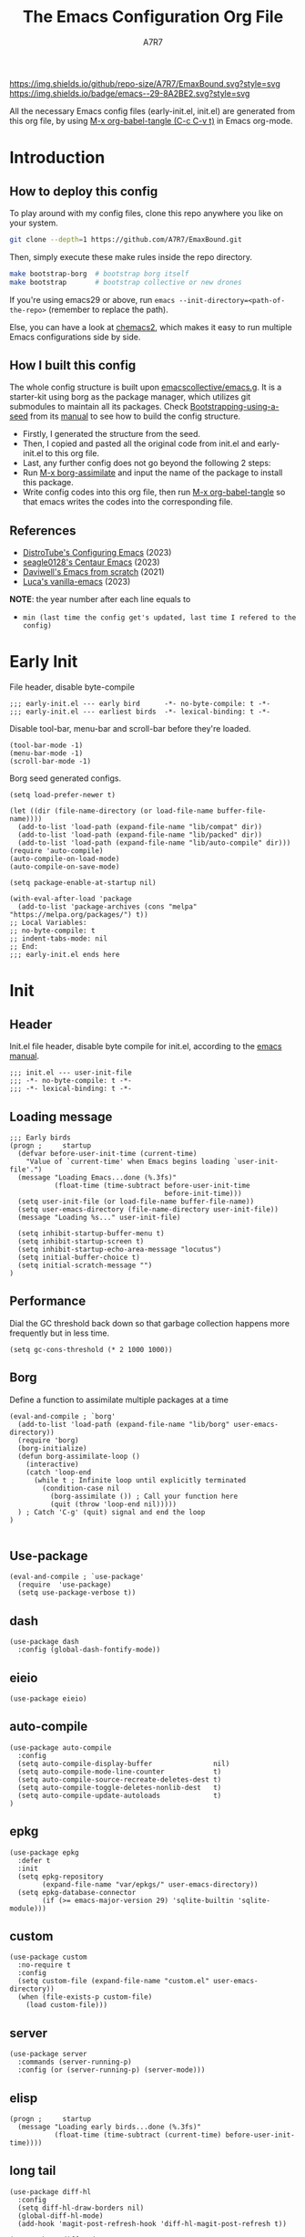:DOC-CONFIG:
# Tangle by default to init.el, which is the most common case
#+PROPERTY: header-args:elisp :tangle init.el :language elisp
#+PROPERTY: header-args:emacs-lisp :tangle init.el :language elisp
#+PROPERTY: header-args:mkdirp yes :comments no
#+STARTUP: fold
#+OPTIONS: toc:2
:END:

#+TITLE: The Emacs Configuration Org File
#+AUTHOR: A7R7
[[https://img.shields.io/github/repo-size/A7R7/EmaxBound][https://img.shields.io/github/repo-size/A7R7/EmaxBound.svg?style=svg]]
[[https://www.gnu.org/software/emacs/][https://img.shields.io/badge/emacs--29-8A2BE2.svg?style=svg]]

All the necessary Emacs config files (early-init.el, init.el) are generated from this org file,
by using [[elisp:org-babel-tangle][M-x org-babel-tangle (C-c C-v t)]] in Emacs org-mode.

* Introduction
** How to deploy this config
To play around with my config files, clone this repo anywhere you like on your system.
#+begin_src bash
git clone --depth=1 https://github.com/A7R7/EmaxBound.git
#+end_src

Then, simply execute these make rules inside the repo directory.
#+begin_src bash
make bootstrap-borg  # bootstrap borg itself
make bootstrap       # bootstrap collective or new drones
#+end_src

If you're using emacs29 or above, run ~emacs --init-directory=<path-of-the-repo>~ (remember to replace the path).

Else, you can have a look at [[https://github.com/plexus/chemacs2][chemacs2]], which makes it easy to run multiple Emacs configurations side by side.

** How I built this config
The whole config structure is built upon [[https://github.com/emacscollective/emacs.g][emacscollective/emacs.g]]. It is a starter-kit using borg as the package manager, which utilizes git submodules to maintain all its packages.
Check [[https://emacsmirror.net/manual/borg/Bootstrapping-using-a-seed.html][Bootstrapping-using-a-seed]] from its [[https://emacsmirror.net/manual/borg/][manual]] to see how to build the config structure.

- Firstly, I generated the structure from the seed.
- Then, I copied and pasted all the original code from init.el and early-init.el to this org file.
- Last, any further config does not go beyond the following 2 steps:
+ Run [[elisp: borg-assimilate][M-x borg-assimilate]] and input the name of the package to install this package.
+ Write config codes into this org file, then run [[elisp:org-babel-tangle][M-x org-babel-tangle]] so that emacs writes the codes into the corresponding file.

** References
-  [[https://gitlab.com/dwt1/configuring-emacs][DistroTube's Configuring Emacs]] (2023)
-  [[https://github.com/seagle0128/.emacs.d][seagle0128's Centaur Emacs]] (2023)
-  [[https://github.com/daviwil/emacs-from-scratch][Daviwell's Emacs from scratch]] (2021)
-  [[https://github.com/lccambiaghi/vanilla-emacs][Luca's vanilla-emacs]] (2023)
*NOTE*: the year number after each line equals to
- =min (last time the config get's updated, last time I refered to the config)=

* Early Init
File header, disable byte-compile
#+begin_src elisp :tangle early-init.el
;;; early-init.el --- early bird      -*- no-byte-compile: t -*-
;;; early-init.el --- earliest birds  -*- lexical-binding: t -*-
#+end_src

Disable tool-bar, menu-bar and scroll-bar before they're loaded.
#+begin_src elisp :tangle early-init.el
(tool-bar-mode -1)
(menu-bar-mode -1)
(scroll-bar-mode -1)
#+end_src

Borg seed generated configs.
#+begin_src elisp :tangle early-init.el
(setq load-prefer-newer t)

(let ((dir (file-name-directory (or load-file-name buffer-file-name))))
  (add-to-list 'load-path (expand-file-name "lib/compat" dir))
  (add-to-list 'load-path (expand-file-name "lib/packed" dir))
  (add-to-list 'load-path (expand-file-name "lib/auto-compile" dir)))
(require 'auto-compile)
(auto-compile-on-load-mode)
(auto-compile-on-save-mode)

(setq package-enable-at-startup nil)

(with-eval-after-load 'package
  (add-to-list 'package-archives (cons "melpa" "https://melpa.org/packages/") t))
;; Local Variables:
;; no-byte-compile: t
;; indent-tabs-mode: nil
;; End:
;;; early-init.el ends here
#+end_src

* Init
** Header
Init.el file header, disable byte compile for init.el, according to the [[https://www.gnu.org/software/emacs/manual/html_node/emacs/Init-File.html][emacs manual]].
#+begin_src elisp
;;; init.el --- user-init-file
;;; -*- no-byte-compile: t -*-
;;; -*- lexical-binding: t -*-
#+end_src
** Loading message
#+begin_src elisp
;;; Early birds
(progn ;     startup
  (defvar before-user-init-time (current-time)
    "Value of `current-time' when Emacs begins loading `user-init-file'.")
  (message "Loading Emacs...done (%.3fs)"
           (float-time (time-subtract before-user-init-time
                                      before-init-time)))
  (setq user-init-file (or load-file-name buffer-file-name))
  (setq user-emacs-directory (file-name-directory user-init-file))
  (message "Loading %s..." user-init-file)

  (setq inhibit-startup-buffer-menu t)
  (setq inhibit-startup-screen t)
  (setq inhibit-startup-echo-area-message "locutus")
  (setq initial-buffer-choice t)
  (setq initial-scratch-message "")
)
#+end_src

** Performance
Dial the GC threshold back down so that garbage collection happens more frequently but in less time.
#+begin_src elisp
(setq gc-cons-threshold (* 2 1000 1000))
#+end_src

** Borg
Define a function to assimilate multiple packages at a time
#+begin_src elisp
(eval-and-compile ; `borg'
  (add-to-list 'load-path (expand-file-name "lib/borg" user-emacs-directory))
  (require 'borg)
  (borg-initialize)
  (defun borg-assimilate-loop ()
    (interactive)
    (catch 'loop-end
      (while t ; Infinite loop until explicitly terminated
        (condition-case nil
          (borg-assimilate ()) ; Call your function here
          (quit (throw 'loop-end nil)))))
  ) ; Catch 'C-g' (quit) signal and end the loop
)

#+end_src

** Use-package
#+begin_src elisp
(eval-and-compile ; `use-package'
  (require  'use-package)
  (setq use-package-verbose t))
#+end_src
** dash
#+begin_src elisp
(use-package dash
  :config (global-dash-fontify-mode))
#+end_src
** eieio
#+begin_src elisp
(use-package eieio)
#+end_src
** auto-compile
#+begin_src elisp
(use-package auto-compile
  :config
  (setq auto-compile-display-buffer               nil)
  (setq auto-compile-mode-line-counter            t)
  (setq auto-compile-source-recreate-deletes-dest t)
  (setq auto-compile-toggle-deletes-nonlib-dest   t)
  (setq auto-compile-update-autoloads             t)
)
#+end_src
** epkg
#+begin_src elisp
(use-package epkg
  :defer t
  :init
  (setq epkg-repository
        (expand-file-name "var/epkgs/" user-emacs-directory))
  (setq epkg-database-connector
        (if (>= emacs-major-version 29) 'sqlite-builtin 'sqlite-module)))
#+end_src
** custom
#+begin_src elisp
(use-package custom
  :no-require t
  :config
  (setq custom-file (expand-file-name "custom.el" user-emacs-directory))
  (when (file-exists-p custom-file)
    (load custom-file)))
#+end_src
** server
#+begin_src elisp
(use-package server
  :commands (server-running-p)
  :config (or (server-running-p) (server-mode)))
#+end_src
** elisp
#+begin_src elisp
(progn ;     startup
  (message "Loading early birds...done (%.3fs)"
           (float-time (time-subtract (current-time) before-user-init-time))))
#+end_src
** long tail
#+begin_src elisp
(use-package diff-hl
  :config
  (setq diff-hl-draw-borders nil)
  (global-diff-hl-mode)
  (add-hook 'magit-post-refresh-hook 'diff-hl-magit-post-refresh t))
#+end_src

#+begin_src elisp
(use-package diff-mode
  :defer t
  :config
  (when (>= emacs-major-version 27)
    (set-face-attribute 'diff-refine-changed nil :extend t)
    (set-face-attribute 'diff-refine-removed nil :extend t)
    (set-face-attribute 'diff-refine-added   nil :extend t)))
#+end_src

#+begin_src elisp
(use-package dired
  :defer t
  :config (setq dired-listing-switches "-alh"))
#+end_src

#+begin_src elisp
(use-package eldoc
  :when (version< "25" emacs-version)
  :config (global-eldoc-mode))
#+end_src

#+begin_src elisp
(use-package help
  :defer t
  :config (temp-buffer-resize-mode))
#+end_src

#+begin_src elisp
(progn ;    `isearch'
  (setq isearch-allow-scroll t))
#+end_src

#+begin_src elisp
(use-package lisp-mode
  :config
  (add-hook 'emacs-lisp-mode-hook 'outline-minor-mode)
  (add-hook 'emacs-lisp-mode-hook 'reveal-mode)
  (defun indent-spaces-mode ()
    (setq indent-tabs-mode nil))
  (add-hook 'lisp-interaction-mode-hook 'indent-spaces-mode))
#+end_src

#+begin_src elisp
(use-package magit
  :defer t
  :commands (magit-add-section-hook)
  :config
  (magit-add-section-hook 'magit-status-sections-hook
                          'magit-insert-modules
                          'magit-insert-stashes
                          'append))
#+end_src

#+begin_src elisp
(use-package man
  :defer t
  :config (setq Man-width 80))
#+end_src

#+begin_src elisp
(use-package paren
  :config (show-paren-mode))
#+end_src

#+begin_src elisp
(use-package prog-mode
  :config (global-prettify-symbols-mode)
  (defun indicate-buffer-boundaries-left ()
    (setq indicate-buffer-boundaries 'left))
  (add-hook 'prog-mode-hook 'indicate-buffer-boundaries-left))
#+end_src

#+begin_src elisp
(use-package recentf
  :demand t
  :config (add-to-list 'recentf-exclude "^/\\(?:ssh\\|su\\|sudo\\)?x?:"))
#+end_src

#+begin_src elisp
(use-package savehist
  :config (savehist-mode))
#+end_src

#+begin_src elisp
(use-package saveplace
  :when (version< "25" emacs-version)
  :config (save-place-mode))
#+end_src

#+begin_src elisp
(use-package simple
  :config (column-number-mode))
#+end_src

#+begin_src elisp
(use-package smerge-mode
  :defer t
  :config
  (when (>= emacs-major-version 27)
    (set-face-attribute 'smerge-refined-removed nil :extend t)
    (set-face-attribute 'smerge-refined-added   nil :extend t)))
#+end_src

#+begin_src elisp
(progn ;    `text-mode'
  (add-hook 'text-mode-hook 'indicate-buffer-boundaries-left))
#+end_src

#+begin_src elisp
(use-package tramp
  :defer t
  :config
  (add-to-list 'tramp-default-proxies-alist '(nil "\\`root\\'" "/ssh:%h:"))
  (add-to-list 'tramp-default-proxies-alist '("localhost" nil nil))
  (add-to-list 'tramp-default-proxies-alist
               (list (regexp-quote (system-name)) nil nil))
  (setq vc-ignore-dir-regexp
        (format "\\(%s\\)\\|\\(%s\\)"
                vc-ignore-dir-regexp
                tramp-file-name-regexp)))
#+end_src

#+begin_src elisp
(use-package tramp-sh
  :defer t
  :config (cl-pushnew 'tramp-own-remote-path tramp-remote-path))
#+end_src

** Tequila worms
#+begin_src elisp
(progn ;     startup
  (message "Loading %s...done (%.3fs)" user-init-file
           (float-time (time-subtract (current-time)
                                      before-user-init-time)))
  (add-hook 'after-init-hook
            (lambda ()
              (message
               "Loading %s...done (%.3fs) [after-init]" user-init-file
               (float-time (time-subtract (current-time)
                                          before-user-init-time))))
            t))

(progn ;     personalize
  (let ((file (expand-file-name (concat (user-real-login-name) ".el")
                                user-emacs-directory)))
    (when (file-exists-p file)
      (load file))))

;; Local Variables:
;; indent-tabs-mode: nil
;; End:
;;; init.el ends here
#+end_src

* UI Configs
** Basics
** Fonts

Defining the various fonts that Emacs will use.
#+begin_src elisp
  (set-face-attribute 'default nil
    :font "JetBrainsMono Nerd Font"
    :height 150
    :weight 'medium)
  (set-face-attribute 'variable-pitch nil
    :font "Ubuntu Nerd Font"
    :height 160
    :weight 'medium)
  (set-face-attribute 'fixed-pitch nil
    :font "JetBrainsMono Nerd Font"
    :height 150
    :weight 'medium)



#+end_src

Makes commented text and keywords italics. Working in emacsclient but not emacs.
#+begin_src elisp
  (set-face-attribute 'font-lock-comment-face nil
    :slant 'italic)
  (set-face-attribute 'font-lock-keyword-face nil
    :slant 'italic)
#+end_src

Uncomment the following line if line spacing needs adjusting.
#+begin_src elisp
(setq-default line-spacing 0.12)
#+end_src

*** Zooming In/Out
You can use the bindings CTRL plus =/- for zooming in/out.  You can also use CTRL plus the mouse wheel for zooming in/out.

#+begin_src emacs-lisp
(global-set-key (kbd "C-=") 'text-scale-increase)
(global-set-key (kbd "C--") 'text-scale-decrease)
(global-set-key (kbd "<C-wheel-up>") 'text-scale-increase)
(global-set-key (kbd "<C-wheel-down>") 'text-scale-decrease)
#+end_src

** Icons
*** All-the-icons
[[https://github.com/domtronn/all-the-icons.el][All-the-icons]] is an icon set that can be used with dashboard, dired, ibuffer and other Emacs programs.

#+begin_src emacs-lisp
(use-package all-the-icons
  :ensure t
  :if (display-graphic-p))

(use-package all-the-icons-dired
  :hook (dired-mode . (lambda () (all-the-icons-dired-mode t))))
#+end_src

*NOTE*: In order for the icons to work it is very important that you install the Resource Fonts included in this package. Run [[elisp:all-the-icons-install-fonts][M-x all-the-icons-install-fonts]] to install necessary icons.

*** Nerd-icons
[[https://github.com/rainstormstudio/nerd-icons.el][Nerd-icons]] is a library for easily using Nerd Font icons inside Emacs, an alternative to all-the-icons.
Run [[elisp:nerd-icons-install-fonts][M-x nerd-icons-install-fonts]] to install =Symbols Nerd Fonts Mono= for you.
#+begin_src elisp
(use-package nerd-icons
  ;; :custom
  ;; The Nerd Font you want to use in GUI
  ;; "Symbols Nerd Font Mono" is the default and is recommended
  ;; but you can use any other Nerd Font if you want
  ;; (nerd-icons-font-family "Symbols Nerd Font Mono")
)
#+end_src

** Theme
[[https://github.com/hlissner/emacs-doom-themes][Doom-themes]] is a great set of themes with a lot of variety and support for many different Emacs modes. Taking a look at the [[https://github.com/hlissner/emacs-doom-themes/tree/screenshots][screenshots]] might help you decide which one you like best.  You can also run =M-x counsel-load-theme= to choose between them easily.
#+begin_src elisp
(use-package doom-themes
  :init
  (load-theme 'doom-ayu-mirage t))
#+end_src

** Transparency
Set background alpha to 5%
#+begin_src elisp
(set-frame-parameter nil 'alpha-background 95)
(add-to-list 'default-frame-alist '(alpha-background . 95))
#+end_src
** Doom Modeline
[[https://github.com/seagle0128/doom-modeline][Doom-modeline]] is a very attractive and rich (yet still minimal) mode line configuration for Emacs.  The default configuration is quite good but you can check out the [[https://github.com/seagle0128/doom-modeline#customize][configuration options]] for more things you can enable or disable.

#+begin_src elisp
(use-package doom-modeline
  :init (doom-modeline-mode 1)
  :custom ((doom-modeline-height 15)))
#+end_src

*NOTE1*: [[Nerd-icons]] are necessary. Run [[elisp:nerd-icons-install-fonts][M-x nerd-icons-install-fonts]] to install the resource fonts.

*NOTE2:* [[All-the-icons]] hasn't been supported since 4.0.0. If you prefer all-the-icons, please use release 3.4.0, then run [[elisp:all-the-icons-install-fonts][M-x all-the-icons-install-fonts]] to install necessary icons.

** Helpful Help cmds

[[https://github.com/Wilfred/helpful][Helpful]] adds a lot of very helpful (get it?) information to Emacs' =describe-= command buffers.  For example, if you use =describe-function=, you will not only get the documentation about the function, you will also see the source code of the function and where it gets used in other places in the Emacs configuration.  It is very useful for figuring out how things work in Emacs.

#+begin_src elisp
(use-package helpful
  :commands (helpful-callable helpful-variable helpful-command helpful-key)
  :custom
  (counsel-describe-function-function #'helpful-callable)
  (counsel-describe-variable-function #'helpful-variable)
  :bind
  ([remap describe-function] . counsel-describe-function)
  ([remap describe-command] . helpful-command)
  ([remap describe-variable] . counsel-describe-variable)
  ([remap describe-key] . helpful-key))
#+end_src

** Dashboard
Emacs Dashboard is an extensible startup screen showing you recent files, bookmarks, agenda items and an Emacs banner.
#+begin_src emacs-lisp
(use-package dashboard
:init
  (setq initial-buffer-choice 'dashboard-open)
  (setq dashboard-set-heading-icons t)
  (setq dashboard-set-file-icons t)
  ;; (setq dashboard-banner-logo-title "Also try NeoVim!")
  ;; show Dashboard in frames created with emacsclient -c
  (setq initial-buffer-choice (lambda () (get-buffer-create "*dashboard*")))
  ;;(setq dashboard-startup-banner 'logo) ;; use standard emacs logo as banner
  ;; (setq dashboard-startup-banner "~/.config/emacs/images/emacs-dash.png")  ;; use custom image as banner
  (setq dashboard-center-content t) ;; set to 't' for centered content

  (setq dashboard-items '(
        (recents . 5)
        (agenda . 5 )
        (bookmarks . 3)
        (projects . 3)
        (registers . 3)
  ))

  ;; (dashboard-modify-heading-icons '((recents . "file-text") (bookmarks . "book")))
:config
  (dashboard-setup-startup-hook)
)
#+end_src

** Diminish
This package implements hiding or abbreviation of the modeline displays (lighters) of minor-modes.  With this package installed, you can add ':diminish' to any use-package block to hide that particular mode in the modeline.

#+begin_src emacs-lisp
(use-package diminish)

#+end_src

** Tabs
#+begin_src elisp
  (use-package centaur-tabs
    :hook
      (emacs-startup . centaur-tabs-mode)
    :init
      (setq centaur-tabs-set-icons t
	    centaur-tabs-set-modified-marker t
	    centaur-tabs-modified-marker "M"
	    centaur-tabs-cycle-scope 'tabs
	    centaur-tabs-set-close-button nil
	    centaur-tabs-enable-ido-completion nil)
    :config
      (centaur-tabs-mode t)
      ;; (centaur-tabs-headline-match)
      (centaur-tabs-group-by-projectile-project)
  )
#+end_src
** Shrink path
[[https://github.com/zbelial/shrink-path.el][Shrink path]] is a small utility functions that allow for fish-style trunctated directories in eshell and for example modeline.
#+begin_src elisp
(use-package shrink-path :demand t)
#+end_src

** S
[[https://github.com/magnars/s.el][S]] is the long lost Emacs string manipulation library.

** F
[[https://github.com/rejeep/f.el][F]] is a modern API for working with files and directories in Emacs.

** Annalist
[[https://github.com/noctuid/annalist.el][annalist.el]] is a library that can be used to record information and later print that information using org-mode headings and tables. It allows defining different types of things that can be recorded (e.g. keybindings, settings, hooks, and advice) and supports custom filtering, sorting, and formatting. annalist is primarily intended for use in other packages like general and evil-collection, but it can also be used directly in a user’s configuration.
* Kbd Configs
** Evil
#+begin_src elisp
(use-package evil
  :init
    (setq evil-want-integration t) ;; t by default
    (setq evil-want-keybinding nil)
    (setq evil-vsplit-window-right t)
    (setq evil-split-window-below t)
  :config
    (evil-mode 1)
      ;; Use visual line motions even outside of visual-line-mode buffers
    (evil-global-set-key 'motion "j" 'evil-next-visual-line)
    (evil-global-set-key 'motion "k" 'evil-previous-visual-line)
    (evil-set-initial-state 'messages-buffer-mode 'normal)
    (evil-set-initial-state 'dashboard-mode 'normal)
)
#+end_src

[[https://github.com/emacs-evil/evil-collection][evil-collection]] automatically configures various Emacs modes with Vi-like keybindings.

#+begin_src elisp
(use-package evil-collection
  ;; :demand t
  :after evil
  :config
  ;(setq evil-collection-mode-list '(dashboard dired ibuffer))
  (evil-collection-init))

(use-package evil-tutor
  :demand t)

(use-package emacs
  :config (setq ring-bell-function #'ignore)
)
#+end_src
** General
[[https://github.com/noctuid/general.el][General]] provides a more convenient method for binding keys in emacs
(for both evil and non-evil users).

*Note*: byte compile init.el will lead to function created by general-create-definer failed to work. See [[Header]].
#+begin_src elisp
;; Make ESC quit prompts
(global-set-key (kbd "<escape>") 'keyboard-escape-quit)

(use-package general
:after evil
:config
  ;; (general-evil-setup)
  ;; set up 'SPC' as the global leader key
  (general-create-definer bind-leader-to
    :states '(normal insert visual emacs)
    :keymaps 'override
    :prefix "SPC" ;; set leader
    :global-prefix "M-SPC") ;; access leader in insert mode
  (bind-leader-to
      "b"  '(:ignore t                          :wk "Buffer")
      "bb" '(switch-to-buffer                   :wk "Switch buffer")
      "bd" '(kill-this-buffer                   :wk "Delete buffer")
      "bn" '(next-buffer                        :wk "Next buffer")
      "bp" '(previous-buffer                    :wk "Prev buffer")
      "br" '(revert-buffer                      :wk "Reload buffer")
      "]"  '(next-buffer                        :wk "Next buffer")
      "["  '(previous-buffer                    :wk "Prev buffer")

      "w"  '(:ignore t                          :wk "Window")
      "wd" '(delete-window                      :wk "Delete window")
      "wv" '(split-window-vertically            :wk "Vertical split")
      "wh" '(split-window-horizontally          :wk "Horizontal split")
      "wh" '(evil-window-left                   :wk "window <")
      "wj" '(evil-window-down                   :wk "window v")
      "wk" '(evil-window-up                     :wk "window ^")
      "wl" '(evil-window-right                  :wk "window >")
  )
)
#+end_src

** Which-key
[[https://github.com/justbur/emacs-which-key][Which-key]] is a minor mode for Emacs that displays the key bindings following your currently entered incomplete command (a prefix) in a popup.
#+begin_src elisp
(use-package which-key
  :init
  (which-key-mode 1)
  :config
  (setq
    which-key-side-window-location 'bottom
    which-key-sort-order #'which-key-key-order-alpha
    which-key-sort-uppercase-first nil
    which-key-add-column-padding 1
    which-key-max-display-columns nil
    which-key-min-display-lines 6
    which-key-side-window-slot -10
    which-key-side-window-max-height 0.25
    which-key-idle-delay 0.8
    which-key-idle-secondary-delay 0.03
    which-key-max-description-length 25
    which-key-allow-imprecise-window-fit t
    which-key-separator " → "
  )
)
#+end_src

* Org mode
** Evil
#+begin_src elisp
(use-package evil-org)
#+end_src
** Roam
#+begin_src elisp
(use-package org-roam
:after org
:init
  (setq org-roam-directory (file-truename "~/roam"))
  (setq org-roam-v2-ack t)
)
#+end_src
** GTD
** Org UI
*** superstar
#+begin_src elisp
  (use-package org-superstar
    :hook (org-mode . org-superstar-mode)
    :init
    ;; (setq org-superstar-headline-bullets-list '("✖" "✚" "◉" "○" "▶")
	  ;; org-superstar-special-todo-items t
	  ;; org-ellipsis " ↴ ")
  )
#+end_src
*** fancy-priorities
#+begin_src elisp
(use-package org-fancy-priorities)
#+end_src

** Pandoc
#+begin_src elisp
;; (use-package org-pandoc)
#+end_src
* Utilities
#+begin_src elisp
(use-package dirvish
    :init (dirvish-override-dired-mode)
)
#+end_src
* EAF
[[https://github.com/emacs-eaf/emacs-application-framework][EAF]] is an extensible framework that revolutionizes the graphical capabilities of Emacs.
#+begin_src elisp
(use-package eaf
;; :load-path "~/.emacs.d/site-lisp/emacs-application-framework"
:custom
  ; See https://github.com/emacs-eaf/emacs-application-framework/wiki/Customization
  (eaf-browser-continue-where-left-off t)
  (eaf-browser-enable-adblocker t)
  (browse-url-browser-function 'eaf-open-browser)
:config
  (defalias 'browse-web #'eaf-open-browser)
  ;; (eaf-bind-key scroll_up "C-n" eaf-pdf-viewer-keybinding)
  ;; (eaf-bind-key scroll_down "C-p" eaf-pdf-viewer-keybinding)
  ;; (eaf-bind-key take_photo "p" eaf-camera-keybinding)
  ;; (eaf-bind-key nil "M-q" eaf-browser-keybinding)
) ;; unbind, see more in the Wiki
#+end_src

#+begin_src elisp
;; (use-package eaf-browser)       ;;M-x eaf-file-browser-qrcode
(use-package eaf-git)       ;;M-x eaf-file-browser-qrcode
;; (use-package eaf-file-manager)  ;;M-x eaf-open-in-file-manager
(use-package eaf-pdf-viewer)
#+end_src
